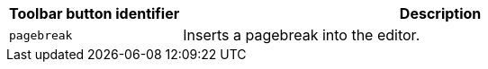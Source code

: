 [cols="1,3",options="header"]
|===
|Toolbar button identifier |Description
|`+pagebreak+` |Inserts a pagebreak into the editor.
|===
